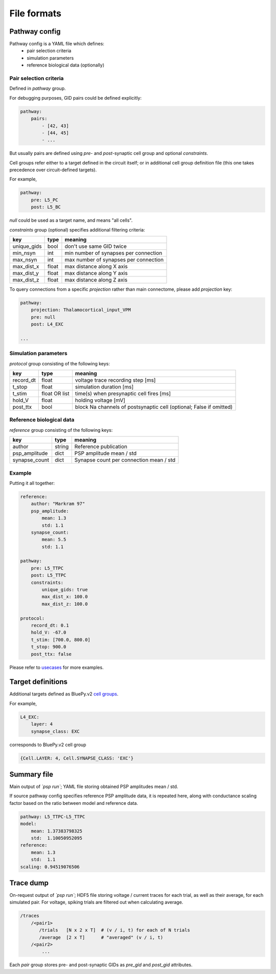 File formats
============

Pathway config
--------------

Pathway config is a YAML file which defines:
    - pair selection criteria
    - simulation parameters
    - reference biological data (optionally)


Pair selection criteria
~~~~~~~~~~~~~~~~~~~~~~~

Defined in `pathway` group.

For debugging purposes, GID pairs could be defined explicitly:

.. code-block:: yaml

    pathway:
        pairs:
            - [42, 43]
            - [44, 45]
            - ...

But usually pairs are defined using `pre`- and `post`-synaptic cell group and optional `constraints`.

Cell groups refer either to a target defined in the circuit itself; or in additional cell group definition file (this one takes precedence over circuit-defined targets).

For example,

.. code-block:: yaml

    pathway:
        pre: L5_PC
        post: L5_BC

`null` could be used as a target name, and means "all cells".

`constraints` group (optional) specifies additional filtering criteria:

+-------------+-------+---------------------------------------+
| key         | type  | meaning                               |
+=============+=======+=======================================+
| unique_gids | bool  | don't use same GID twice              |
+-------------+-------+---------------------------------------+
| min_nsyn    | int   | min number of synapses per connection |
+-------------+-------+---------------------------------------+
| max_nsyn    | int   | max number of synapses per connection |
+-------------+-------+---------------------------------------+
| max_dist_x  | float | max distance along X axis             |
+-------------+-------+---------------------------------------+
| max_dist_y  | float | max distance along Y axis             |
+-------------+-------+---------------------------------------+
| max_dist_z  | float | max distance along Z axis             |
+-------------+-------+---------------------------------------+

To query connections from a specific `projection` rather than main connectome, please add `projection` key:

.. code-block:: yaml

    pathway:
        projection: Thalamocortical_input_VPM
        pre: null
        post: L4_EXC

    ...


Simulation parameters
~~~~~~~~~~~~~~~~~~~~~

`protocol` group consisting of the following keys:

+-----------+----------+-------------------------------------------+
| key       | type     | meaning                                   |
+===========+==========+===========================================+
| record_dt | float    | voltage trace recording step [ms]         |
+-----------+----------+-------------------------------------------+
| t_stop    | float    | simulation duration [ms]                  |
+-----------+----------+-------------------------------------------+
| t_stim    | float    | time(s) when presynaptic cell fires [ms]  |
|           | OR list  |                                           |
+-----------+----------+-------------------------------------------+
| hold_V    | float    | holding voltage [mV]                      |
+-----------+----------+-------------------------------------------+
| post_ttx  | bool     | block Na channels of postsynaptic cell    |
|           |          | (optional; False if omitted)              |
+-----------+----------+-------------------------------------------+

Reference biological data
~~~~~~~~~~~~~~~~~~~~~~~~~

`reference` group consisting of the following keys:

+---------------+--------+-----------------------------------------+
| key           | type   | meaning                                 |
+===============+========+=========================================+
| author        | string | Reference publication                   |
+---------------+--------+-----------------------------------------+
| psp_amplitude | dict   | PSP amplitude mean / std                |
+---------------+--------+-----------------------------------------+
| synapse_count | dict   | Synapse count per connection mean / std |
+---------------+--------+-----------------------------------------+

Example
~~~~~~~

Putting it all together:

.. code-block:: console

    reference:
        author: "Markram 97"
        psp_amplitude:
            mean: 1.3
            std: 1.1
        synapse_count:
            mean: 5.5
            std: 1.1

    pathway:
        pre: L5_TTPC
        post: L5_TTPC
        constraints:
            unique_gids: true
            max_dist_x: 100.0
            max_dist_z: 100.0

    protocol:
        record_dt: 0.1
        hold_V: -67.0
        t_stim: [700.0, 800.0]
        t_stop: 900.0
        post_ttx: false

Please refer to `usecases <https://bbpcode.epfl.ch/source/xref/nse/psp-validation/usecases/>`_ for more examples.


Target definitions
------------------

Additional targets defined as BluePy.v2 `cell groups <https://bbpcode.epfl.ch/documentation/bluepy-0.11.9/tutorial.html#v2-cells-get>`_.

For example,

.. code-block:: console

    L4_EXC:
        layer: 4
        synapse_class: EXC

corresponds to BluePy.v2 cell group

.. code-block:: python

    {Cell.LAYER: 4, Cell.SYNAPSE_CLASS: 'EXC'}


Summary file
------------

Main output of `\`psp run\``; YAML file storing obtained PSP amplitudes mean / std.

If source pathway config specifies reference PSP amplitude data, it is repeated here, along with conductance scaling factor based on the ratio between model and reference data.

.. code-block:: yaml

    pathway: L5_TTPC-L5_TTPC
    model:
        mean: 1.37383798325
        std:  1.10050952095
    reference:
        mean: 1.3
        std:  1.1
    scaling: 0.94519076506

Trace dump
----------

On-request output of `\`psp run\``; HDF5 file storing voltage / current traces for each trial, as well as their average, for each simulated pair.
For voltage, spiking trials are filtered out when calculating average.

.. code-block:: none

    /traces
        /<pair1>
           /trials   [N x 2 x T]  # (v / i, t) for each of N trials
           /average  [2 x T]      # "averaged" (v / i, t)
        /<pair2>
            ...

Each `pair` group stores pre- and post-synaptic GIDs as `pre_gid` and `post_gid` attributes.
